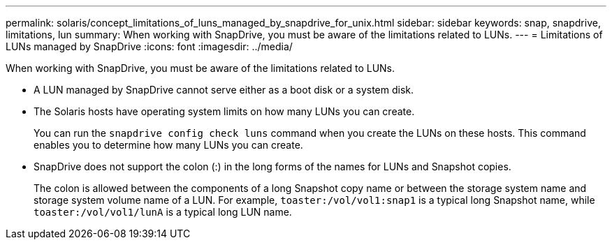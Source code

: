 ---
permalink: solaris/concept_limitations_of_luns_managed_by_snapdrive_for_unix.html
sidebar: sidebar
keywords: snap, snapdrive, limitations, lun
summary: When working with SnapDrive, you must be aware of the limitations related to LUNs.
---
= Limitations of LUNs managed by SnapDrive
:icons: font
:imagesdir: ../media/

[.lead]
When working with SnapDrive, you must be aware of the limitations related to LUNs.

* A LUN managed by SnapDrive cannot serve either as a boot disk or a system disk.
* The Solaris hosts have operating system limits on how many LUNs you can create.
+
You can run the `snapdrive config check luns` command when you create the LUNs on these hosts. This command enables you to determine how many LUNs you can create.

* SnapDrive does not support the colon (:) in the long forms of the names for LUNs and Snapshot copies.
+
The colon is allowed between the components of a long Snapshot copy name or between the storage system name and storage system volume name of a LUN. For example, `toaster:/vol/vol1:snap1` is a typical long Snapshot name, while `toaster:/vol/vol1/lunA` is a typical long LUN name.
